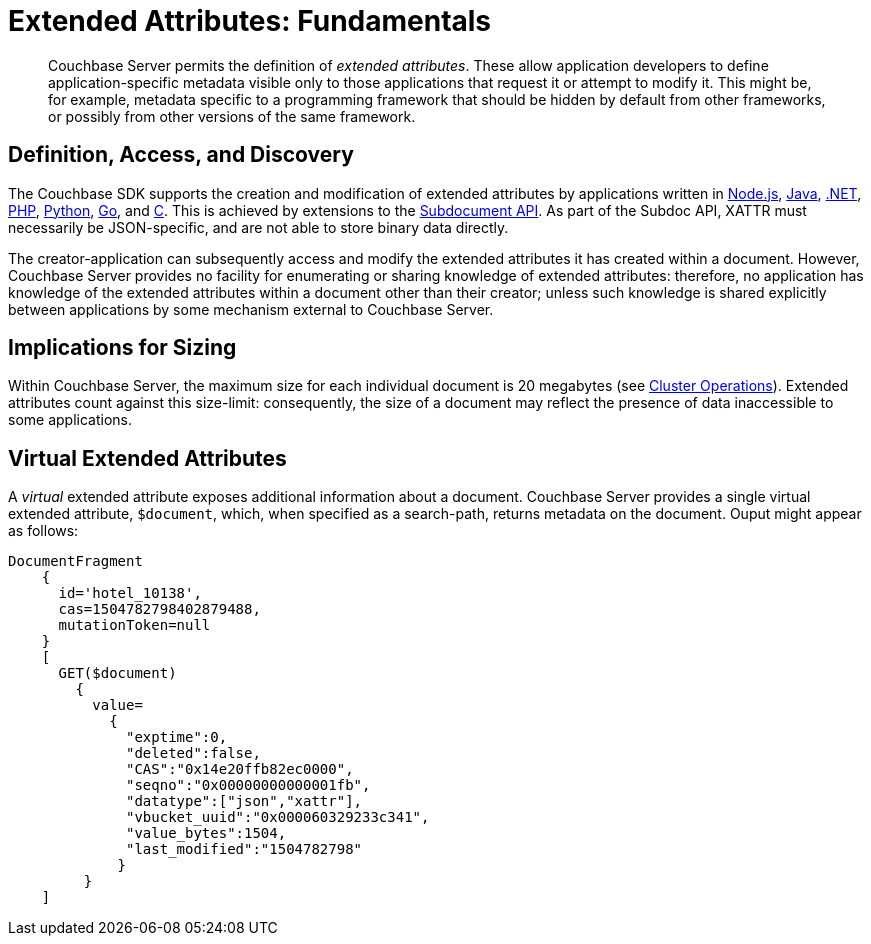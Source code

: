 [#extended_attributes_fundamentals]
= Extended Attributes: Fundamentals

[abstract]
Couchbase Server permits the definition of _extended attributes_.
These allow application developers to define application-specific metadata visible only to those applications that request it or attempt to modify it.
This might be, for example, metadata specific to a programming framework that should be hidden by default from other frameworks, or possibly from other versions of the same framework.

== Definition, Access, and Discovery

The Couchbase SDK supports the creation and modification of extended attributes by applications written in xref:2.4@nodejs-sdk::sdk-xattr-example.adoc[Node.js], xref:2.5@java-sdk::sdk-xattr-example.adoc[Java], xref:2.5@dotnet-sdk::sdk-xattr-example.adoc[.NET], xref:2.4@php-sdk::sdk-xattr-example.adoc[PHP], xref:2.2@python-sdk::sdk-xattr-example.adoc[Python], xref:1.2@go-sdk::sdk-xattr-example.adoc[Go], and xref:2.8@c-sdk::sdk-xattr-example.adoc[C].
This is achieved by extensions to the xref:2.5@java-sdk:common/subdocument-operations.adoc[Subdocument API].
As part of the Subdoc API, XATTR must necessarily be JSON-specific, and are not able to store binary data directly.

The creator-application can subsequently access and modify the extended attributes it has created within a document.
However, Couchbase Server provides no facility for enumerating or sharing knowledge of extended attributes: therefore, no application has knowledge of the extended attributes within a document other than their creator; unless such knowledge is shared explicitly between applications by some mechanism external to Couchbase Server.

== Implications for Sizing

Within Couchbase Server, the maximum size for each individual document is 20 megabytes (see xref:clustersetup:server-setup.adoc[Cluster Operations]).
Extended attributes count against this size-limit: consequently, the size of a document may reflect the presence of data inaccessible to some applications.

== Virtual Extended Attributes

A _virtual_ extended attribute exposes additional information about a document.
Couchbase Server provides a single virtual extended attribute, `$document`, which, when specified as a search-path, returns metadata on the document.
Ouput might appear as follows:

[source,javascript]
----
DocumentFragment
    {
      id='hotel_10138',
      cas=1504782798402879488,
      mutationToken=null
    }
    [
      GET($document)
        {
          value=
            {
              "exptime":0,
              "deleted":false,
              "CAS":"0x14e20ffb82ec0000",
              "seqno":"0x00000000000001fb",
              "datatype":["json","xattr"],
              "vbucket_uuid":"0x000060329233c341",
              "value_bytes":1504,
              "last_modified":"1504782798"
             }
         }
    ]
----
